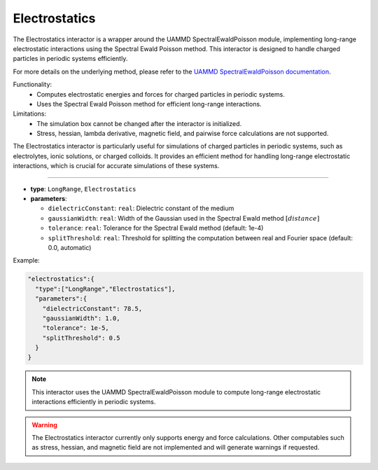 Electrostatics
--------------

The Electrostatics interactor is a wrapper around the UAMMD SpectralEwaldPoisson module, implementing long-range electrostatic interactions using the Spectral Ewald Poisson method. This interactor is designed to handle charged particles in periodic systems efficiently.

For more details on the underlying method, please refer to the `UAMMD SpectralEwaldPoisson documentation <https://uammd.readthedocs.io/en/latest/Interactors.html#spectralewaldpoisson>`_.

Functionality:
   - Computes electrostatic energies and forces for charged particles in periodic systems.
   - Uses the Spectral Ewald Poisson method for efficient long-range interactions.

Limitations:
   - The simulation box cannot be changed after the interactor is initialized.
   - Stress, hessian, lambda derivative, magnetic field, and pairwise force calculations are not supported.

The Electrostatics interactor is particularly useful for simulations of charged particles in periodic systems, such as electrolytes, ionic solutions, or charged colloids. It provides an efficient method for handling long-range electrostatic interactions, which is crucial for accurate simulations of these systems.

----

* **type**: ``LongRange``, ``Electrostatics``
* **parameters**:

  * ``dielectricConstant``: ``real``: Dielectric constant of the medium
  * ``gaussianWidth``: ``real``: Width of the Gaussian used in the Spectral Ewald method :math:`[distance]`
  * ``tolerance``: ``real``: Tolerance for the Spectral Ewald method (default: 1e-4)
  * ``splitThreshold``: ``real``: Threshold for splitting the computation between real and Fourier space (default: 0.0, automatic)

Example:

.. code-block::

   "electrostatics":{
     "type":["LongRange","Electrostatics"],
     "parameters":{
       "dielectricConstant": 78.5,
       "gaussianWidth": 1.0,
       "tolerance": 1e-5,
       "splitThreshold": 0.5
     }
   }

.. note::
   This interactor uses the UAMMD SpectralEwaldPoisson module to compute long-range electrostatic interactions efficiently in periodic systems.

.. warning::
   The Electrostatics interactor currently only supports energy and force calculations. Other computables such as stress, hessian, and magnetic field are not implemented and will generate warnings if requested.

